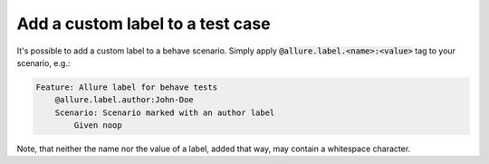 =================================
Add a custom label to a test case
=================================

It's possible to add a custom label to a behave scenario. Simply apply
:code:`@allure.label.<name>:<value>` tag to your scenario, e.g.:

..  code:: gherkin
    :name: label-feature

    Feature: Allure label for behave tests
        @allure.label.author:John-Doe
        Scenario: Scenario marked with an author label
            Given noop

Note, that neither the name nor the value of a label, added that way, may
contain a whitespace character.

